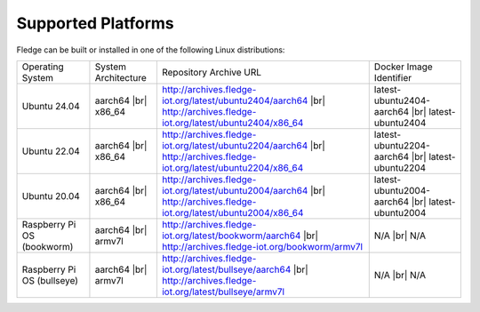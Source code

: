 .. |br| raw:: html

   <br /><br />


Supported Platforms
===================

Fledge can be built or installed in one of the following Linux distributions:

.. list-table::

    * - Operating System
      - System Architecture
      - Repository Archive URL
      - Docker Image Identifier
    * - Ubuntu 24.04
      - aarch64 |br| x86_64
      - http://archives.fledge-iot.org/latest/ubuntu2404/aarch64 |br| http://archives.fledge-iot.org/latest/ubuntu2404/x86_64
      - latest-ubuntu2404-aarch64 |br| latest-ubuntu2404
    * - Ubuntu 22.04
      - aarch64 |br| x86_64
      - http://archives.fledge-iot.org/latest/ubuntu2204/aarch64 |br| http://archives.fledge-iot.org/latest/ubuntu2204/x86_64
      - latest-ubuntu2204-aarch64 |br| latest-ubuntu2204
    * - Ubuntu 20.04
      - aarch64 |br| x86_64
      - http://archives.fledge-iot.org/latest/ubuntu2004/aarch64 |br| http://archives.fledge-iot.org/latest/ubuntu2004/x86_64
      - latest-ubuntu2004-aarch64 |br| latest-ubuntu2004
    * - Raspberry Pi OS (bookworm)
      - aarch64 |br| armv7l
      - http://archives.fledge-iot.org/latest/bookworm/aarch64 |br| http://archives.fledge-iot.org/bookworm/armv7l
      - N/A |br| N/A
    * - Raspberry Pi OS (bullseye)
      - aarch64 |br| armv7l
      - http://archives.fledge-iot.org/latest/bullseye/aarch64 |br| http://archives.fledge-iot.org/latest/bullseye/armv7l
      - N/A |br| N/A

